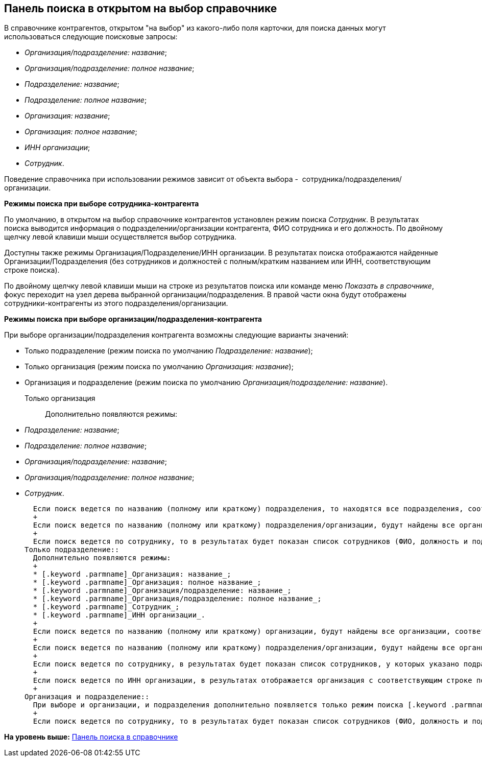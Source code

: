 [[ariaid-title1]]
== Панель поиска в открытом на выбор справочнике

В справочнике контрагентов, открытом "на выбор" из какого-либо поля карточки, для поиска данных могут использоваться следующие поисковые запросы:

* [.keyword .parmname]_Организация/подразделение: название_;
* [.keyword .parmname]_Организация/подразделение: полное название_;
* [.keyword .parmname]_Подразделение: название_;
* [.keyword .parmname]_Подразделение: полное название_;
* [.keyword .parmname]_Организация: название_;
* [.keyword .parmname]_Организация: полное название_;
* [.keyword .parmname]_ИНН организации_;
* [.keyword .parmname]_Сотрудник_.

Поведение справочника при использовании режимов зависит от объекта выбора -  сотрудника/подразделения/организации.

[.keyword]*Режимы поиска при выборе сотрудника-контрагента*

По умолчанию, в открытом на выбор справочнике контрагентов установлен режим поиска [.keyword .parmname]_Сотрудник_. В результатах поиска выводится информация о подразделении/организации контрагента, ФИО сотрудника и его должность. По двойному щелчку левой клавиши мыши осуществляется выбор сотрудника.

Доступны также режимы Организация/Подразделение/ИНН организации. В результатах поиска отображаются найденные Организации/Подразделения (без сотрудников и должностей с полным/кратким названием или ИНН, соответствующим строке поиска).

По двойному щелчку левой клавиши мыши на строке из результатов поиска или команде меню [.keyword .parmname]_Показать в справочнике_, фокус переходит на узел дерева выбранной организации/подразделения. В правой части окна будут отображены сотрудники-контрагенты из этого подразделения/организации.

[.keyword]*Режимы поиска при выборе организации/подразделения-контрагента*

При выборе организации/подразделения контрагента возможны следующие варианты значений:

* Только подразделение (режим поиска по умолчанию [.keyword .parmname]_Подразделение: название_);
* Только организация (режим поиска по умолчанию [.keyword .parmname]_Организация: название_);
* Организация и подразделение (режим поиска по умолчанию [.keyword .parmname]_Организация/подразделение: название_).

Только организация::
  Дополнительно появляются режимы:

  * [.keyword .parmname]_Подразделение: название_;
  * [.keyword .parmname]_Подразделение: полное название_;
  * [.keyword .parmname]_Организация/подразделение: название_;
  * [.keyword .parmname]_Организация/подразделение: полное название_;
  * [.keyword .parmname]_Сотрудник_.

  Если поиск ведется по названию (полному или краткому) подразделения, то находятся все подразделения, соответствующие строке поиска. По двойному щелчку левой клавиши мыши по строке в результатах поиска или команде [.keyword .parmname]_Показать в справочнике_ фокус устанавливается на узле подразделения в дереве. Для выбора доступна только организация, а не само подразделение.
  +
  Если поиск ведется по названию (полному или краткому) подразделения/организации, будут найдены все организации/подразделения, соответствующие строке поиска. По двойному щелчку левой клавиши мыши по строке поиска организация выбирается сразу, а если в результате найдено подразделение, то поведение соответствует предыдущему пункту (поиск по подразделению).
  +
  Если поиск ведется по сотруднику, то в результатах будет показан список сотрудников (ФИО, должность и подразделение/организация). По двойному щелчку левой клавиши мыши на строке из результатов поиска выбирается организация (не подразделение), в которой записан найденный сотрудник.
Только подразделение::
  Дополнительно появляются режимы:
  +
  * [.keyword .parmname]_Организация: название_;
  * [.keyword .parmname]_Организация: полное название_;
  * [.keyword .parmname]_Организация/подразделение: название_;
  * [.keyword .parmname]_Организация/подразделение: полное название_;
  * [.keyword .parmname]_Сотрудник_;
  * [.keyword .parmname]_ИНН организации_.
  +
  Если поиск ведется по названию (полному или краткому) организации, будут найдены все организации, соответствующие строке поиска. По двойному щелчку левой клавиши мыши по строке в результатах поиска или команде [.keyword .parmname]_Показать в справочнике_ фокус устанавливается на узле организации в дереве. Однако, ввиду ограничения по выбору, для выбора доступны только подразделения, а не сама организация.
  +
  Если поиск ведется по названию (полному или краткому) подразделения/организации, будут найдены все организации/подразделения, соответствующие строке поиска. По двойному щелчку левой клавиши мыши по строке поиска подразделение выбирается сразу, а если в результате найдена организация, то поведение соответствует предыдущему пункту (поиск по организации).
  +
  Если поиск ведется по сотруднику, в результатах будет показан список сотрудников, у которых указано подразделение (в результатах отображается ФИО, должность и подразделение). По двойному щелчку левой клавиши мыши на строке, из результатов поиска выбирается подразделение, в котором записан найденный сотрудник.
  +
  Если поиск ведется по ИНН организации, в результатах отображается организация с соответствующим строке поиска ИНН. По двойному щелчку левой клавиши мыши по строке в результатах поиска или команде [.keyword .parmname]_Показать в справочнике_ фокус устанавливается на узле организации в дереве. Однако, ввиду ограничения по выбору, для выбора доступны только подразделения, а не сама организация.
  +
Организация и подразделение::
  При выборе и организации, и подразделения дополнительно появляется только режим поиска [.keyword .parmname]_Сотрудник_. Остальные режимы работают без изменений.
  +
  Если поиск ведется по сотруднику, то в результатах будет показан список сотрудников (ФИО, должность и подразделение/организация). По двойному щелчку левой клавиши мыши на строке из результатов поиска выбирается организация (если сотрудник записан в корне узла организации) или подразделение (если сотрудник записан в подразделение).

*На уровень выше:* xref:../pages/part_Search_panel.adoc[Панель поиска в справочнике]
